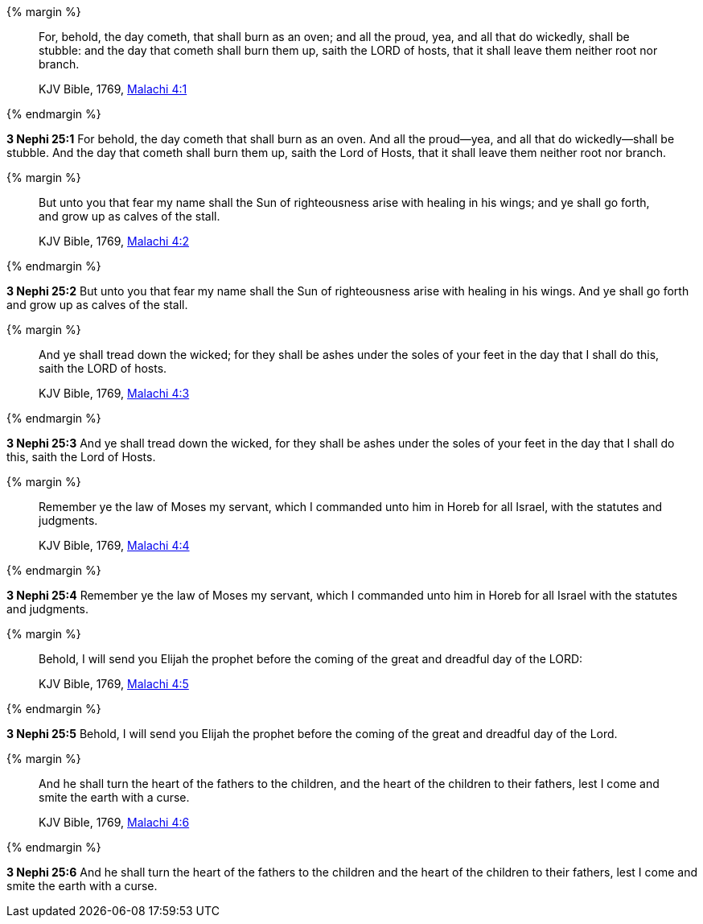 {% margin %}
____
For, behold, the day cometh, that shall burn as an oven; and all the proud, yea, and all that do wickedly, shall be stubble: and the day that cometh shall burn them up, saith the LORD of hosts, that it shall leave them neither root nor branch.

[small]#KJV Bible, 1769, http://www.kingjamesbibleonline.org/Malachi-Chapter-4/[Malachi 4:1]#
____
{% endmargin %}


*3 Nephi 25:1* [highlight]#For behold, the day cometh that shall burn as an oven. And all the proud--yea, and all that do wickedly--shall be stubble. And the day that cometh shall burn them up, saith the Lord of Hosts, that it shall leave them neither root nor branch.#

{% margin %}
____
But unto you that fear my name shall the Sun of righteousness arise with healing in his wings; and ye shall go forth, and grow up as calves of the stall.

[small]#KJV Bible, 1769, http://www.kingjamesbibleonline.org/Malachi-Chapter-4/[Malachi 4:2]#
____
{% endmargin %}


*3 Nephi 25:2* [highlight]#But unto you that fear my name shall the Sun of righteousness arise with healing in his wings. And ye shall go forth and grow up as calves of the stall.#

{% margin %}
____
And ye shall tread down the wicked; for they shall be ashes under the soles of your feet in the day that I shall do this, saith the LORD of hosts.

[small]#KJV Bible, 1769, http://www.kingjamesbibleonline.org/Malachi-Chapter-4/[Malachi 4:3]#
____
{% endmargin %}


*3 Nephi 25:3* [highlight]#And ye shall tread down the wicked, for they shall be ashes under the soles of your feet in the day that I shall do this, saith the Lord of Hosts.#

{% margin %}
____
Remember ye the law of Moses my servant, which I commanded unto him in Horeb for all Israel, with the statutes and judgments.

[small]#KJV Bible, 1769, http://www.kingjamesbibleonline.org/Malachi-Chapter-4/[Malachi 4:4]#
____
{% endmargin %}


*3 Nephi 25:4* [highlight]#Remember ye the law of Moses my servant, which I commanded unto him in Horeb for all Israel with the statutes and judgments.#

{% margin %}
____
Behold, I will send you Elijah the prophet before the coming of the great and dreadful day of the LORD:

[small]#KJV Bible, 1769, http://www.kingjamesbibleonline.org/Malachi-Chapter-4/[Malachi 4:5]#
____
{% endmargin %}


*3 Nephi 25:5* [highlight]#Behold, I will send you Elijah the prophet before the coming of the great and dreadful day of the Lord.#

{% margin %}
____
And he shall turn the heart of the fathers to the children, and the heart of the children to their fathers, lest I come and smite the earth with a curse.

[small]#KJV Bible, 1769, http://www.kingjamesbibleonline.org/Malachi-Chapter-4/[Malachi 4:6]#
____
{% endmargin %}


*3 Nephi 25:6* [highlight]#And he shall turn the heart of the fathers to the children and the heart of the children to their fathers, lest I come and smite the earth with a curse.#

